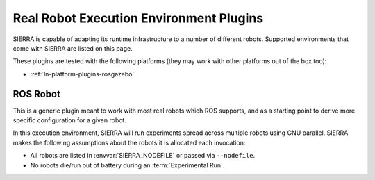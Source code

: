 .. _ln-exec-env-robots:

========================================
Real Robot Execution Environment Plugins
========================================

SIERRA is capable of adapting its runtime infrastructure to a number of
different robots. Supported environments that come with SIERRA are listed on
this page.

These plugins are tested with the following platforms (they may work with other
platforms out of the box too):

- :ref:`ln-platform-plugins-rosgazebo`

.. _ln-hpc-plugins-local:

ROS Robot
=========

This is a generic plugin meant to work with most real robots which ROS supports,
and as a starting point to derive more specific configuration for a given robot.

In this execution environment, SIERRA will run experiments spread across
multiple robots using GNU parallel. SIERRA makes the following assumptions about
the robots it is allocated each invocation:

- All robots are listed in :envvar:`SIERRA_NODEFILE` or passed via
  ``--nodefile``.

- No robots die/run out of battery during an :term:`Experimental Run`.
